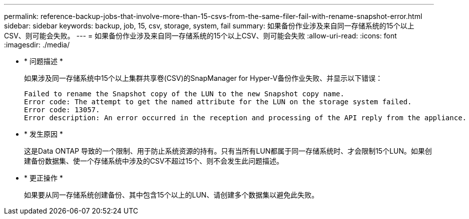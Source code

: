 ---
permalink: reference-backup-jobs-that-involve-more-than-15-csvs-from-the-same-filer-fail-with-rename-snapshot-error.html 
sidebar: sidebar 
keywords: backup, job, 15, csv, storage, system, fail 
summary: 如果备份作业涉及来自同一存储系统的15个以上CSV、则可能会失败。 
---
= 如果备份作业涉及来自同一存储系统的15个以上CSV、则可能会失败
:allow-uri-read: 
:icons: font
:imagesdir: ./media/


* * 问题描述 *
+
如果涉及同一存储系统中15个以上集群共享卷(CSV)的SnapManager for Hyper-V备份作业失败、并显示以下错误：

+
[listing]
----
Failed to rename the Snapshot copy of the LUN to the new Snapshot copy name.
Error code: The attempt to get the named attribute for the LUN on the storage system failed.
Error code: 13057.
Error description: An error occurred in the reception and processing of the API reply from the appliance.
----
* * 发生原因 *
+
这是Data ONTAP 导致的一个限制、用于防止系统资源的持有。只有当所有LUN都属于同一存储系统时、才会限制15个LUN。如果创建备份数据集、使一个存储系统中涉及的CSV不超过15个、则不会发生此问题描述。

* * 更正操作 *
+
如果要从同一存储系统创建备份、其中包含15个以上的LUN、请创建多个数据集以避免此失败。


